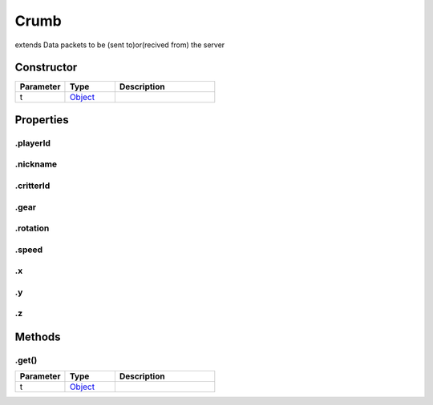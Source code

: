=====
Crumb
=====
extends 
Data packets to be (sent to)or(recived from) the server

Constructor
===========
.. list-table::
   :widths: 25 25 50
   :header-rows: 1

   * - Parameter
     - Type
     - Description
   * - t
     - `Object <https://developer.mozilla.org/en-US/docs/Web/JavaScript/Reference/Global_Objects/Object>`_
     - 

Properties
==========
.. _Crumb.playerId:


.playerId
---------


.. _Crumb.nickname:


.nickname
---------


.. _Crumb.critterId:


.critterId
----------


.. _Crumb.gear:


.gear
-----


.. _Crumb.rotation:


.rotation
---------


.. _Crumb.speed:


.speed
------


.. _Crumb.x:


.x
--


.. _Crumb.y:


.y
--


.. _Crumb.z:


.z
--



Methods
=======
.. _Crumb.get:

.get()
------

.. list-table::
   :widths: 25 25 50
   :header-rows: 1

   * - Parameter
     - Type
     - Description
   * - t
     - `Object <https://developer.mozilla.org/en-US/docs/Web/JavaScript/Reference/Global_Objects/Object>`_
     - 

